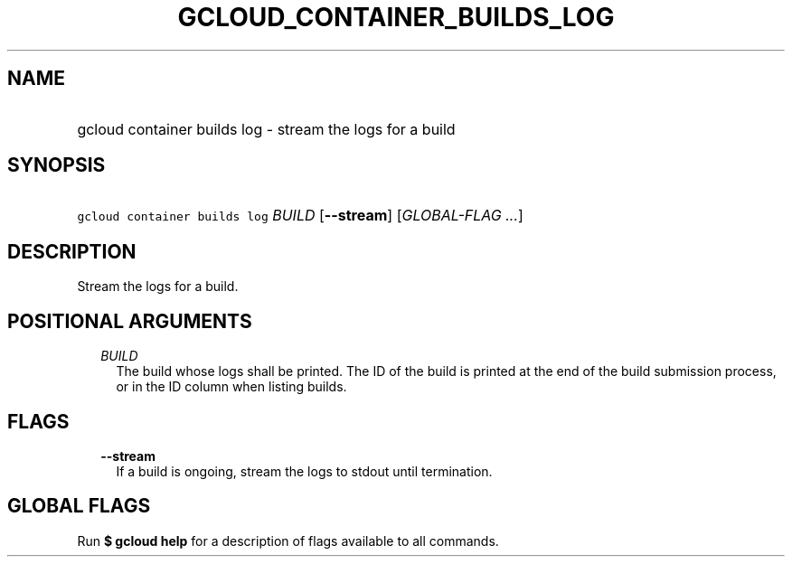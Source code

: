 
.TH "GCLOUD_CONTAINER_BUILDS_LOG" 1



.SH "NAME"
.HP
gcloud container builds log \- stream the logs for a build



.SH "SYNOPSIS"
.HP
\f5gcloud container builds log\fR \fIBUILD\fR [\fB\-\-stream\fR] [\fIGLOBAL\-FLAG\ ...\fR]



.SH "DESCRIPTION"

Stream the logs for a build.



.SH "POSITIONAL ARGUMENTS"

.RS 2m
.TP 2m
\fIBUILD\fR
The build whose logs shall be printed. The ID of the build is printed at the end
of the build submission process, or in the ID column when listing builds.


.RE
.sp

.SH "FLAGS"

.RS 2m
.TP 2m
\fB\-\-stream\fR
If a build is ongoing, stream the logs to stdout until termination.


.RE
.sp

.SH "GLOBAL FLAGS"

Run \fB$ gcloud help\fR for a description of flags available to all commands.
